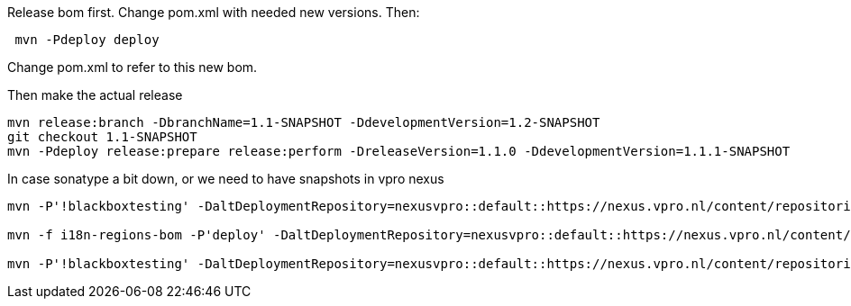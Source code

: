 Release bom first. Change pom.xml with needed new versions. Then:
[source,bash]
----
 mvn -Pdeploy deploy
----
Change pom.xml to refer to this new bom.

Then make the actual release
[source,bash]
----
mvn release:branch -DbranchName=1.1-SNAPSHOT -DdevelopmentVersion=1.2-SNAPSHOT
git checkout 1.1-SNAPSHOT
mvn -Pdeploy release:prepare release:perform -DreleaseVersion=1.1.0 -DdevelopmentVersion=1.1.1-SNAPSHOT
----

In case sonatype a bit down, or we need to have snapshots in vpro nexus

[source,bash]
----
mvn -P'!blackboxtesting' -DaltDeploymentRepository=nexusvpro::default::https://nexus.vpro.nl/content/repositories/snapshots  deploy

mvn -f i18n-regions-bom -P'deploy' -DaltDeploymentRepository=nexusvpro::default::https://nexus.vpro.nl/content/repositories/snapshots  deploy

mvn -P'!blackboxtesting' -DaltDeploymentRepository=nexusvpro::default::https://nexus.vpro.nl/content/repositories/releases  deploy
----
